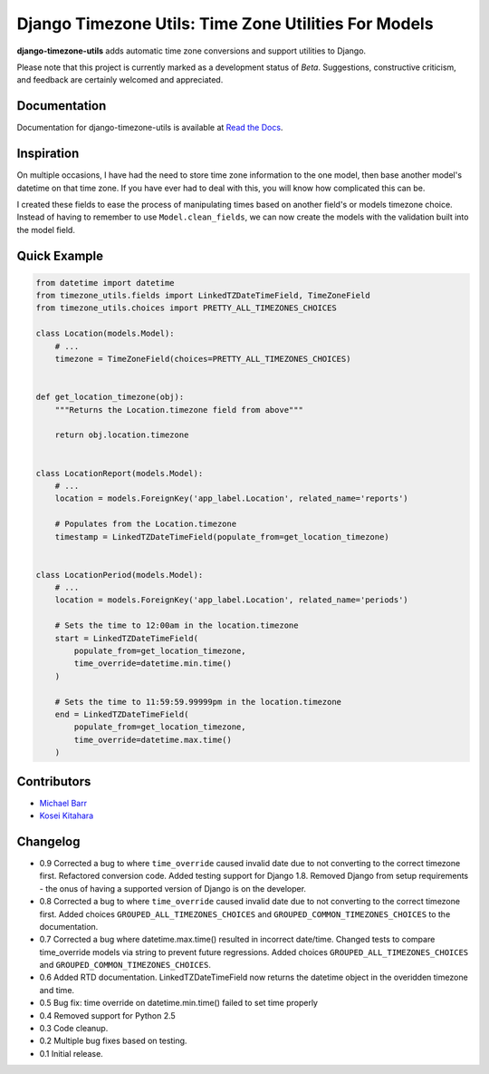 Django Timezone Utils: Time Zone Utilities For Models
=====================================================

.. image:: https://pypip.in/version/django-timezone-utils/badge.svg?style=flat&text=version
    :target: https://pypi.python.org/pypi/django-timezone-utils/
    :alt: Latest Version

.. image:: https://travis-ci.org/michaeljohnbarr/django-timezone-utils.png?branch=master
    :target: https://travis-ci.org/michaeljohnbarr/django-timezone-utils
    :alt: Test Status

.. image:: https://coveralls.io/repos/michaeljohnbarr/django-timezone-utils/badge.svg
    :target: https://coveralls.io/r/michaeljohnbarr/django-timezone-utils
    :alt: Coverage Status

.. image:: https://landscape.io/github/michaeljohnbarr/django-timezone-utils/master/landscape.png
    :target: https://landscape.io/github/michaeljohnbarr/django-timezone-utils
    :alt: Code Health

.. image:: https://pypip.in/py_versions/django-timezone-utils/badge.svg?style=flat
    :target: https://pypi.python.org/pypi/django-timezone-utils/
    :alt: Supported Python versions

.. image:: https://pypip.in/license/django-timezone-utils/badge.svg?style=flat
    :target: https://pypi.python.org/pypi/django-timezone-utils/
    :alt: License

.. image:: https://pypip.in/status/django-timezone-utils/badge.svg?style=flat
    :target: https://pypi.python.org/pypi/django-timezone-utils/
    :alt: Development Status


**django-timezone-utils** adds automatic time zone conversions and support
utilities to Django.

Please note that this project is currently marked as a development status of
*Beta*. Suggestions, constructive criticism, and feedback are certainly
welcomed and appreciated.

Documentation
-------------

Documentation for django-timezone-utils is available at `Read the Docs <https://django-timezone-utils.readthedocs.org/>`_.

Inspiration
-----------

On multiple occasions, I have had the need to store time zone information to the
one model, then base another model's datetime on that time zone. If you have
ever had to deal with this, you will know how complicated this can be.

I created these fields to ease the process of manipulating times based on
another field's or models timezone choice. Instead of having to remember to use
``Model.clean_fields``, we can now create the models with the validation built
into the model field.


Quick Example
-------------

.. code-block:: python

    from datetime import datetime
    from timezone_utils.fields import LinkedTZDateTimeField, TimeZoneField
    from timezone_utils.choices import PRETTY_ALL_TIMEZONES_CHOICES

    class Location(models.Model):
        # ...
        timezone = TimeZoneField(choices=PRETTY_ALL_TIMEZONES_CHOICES)


    def get_location_timezone(obj):
        """Returns the Location.timezone field from above"""

        return obj.location.timezone


    class LocationReport(models.Model):
        # ...
        location = models.ForeignKey('app_label.Location', related_name='reports')

        # Populates from the Location.timezone
        timestamp = LinkedTZDateTimeField(populate_from=get_location_timezone)


    class LocationPeriod(models.Model):
        # ...
        location = models.ForeignKey('app_label.Location', related_name='periods')

        # Sets the time to 12:00am in the location.timezone
        start = LinkedTZDateTimeField(
            populate_from=get_location_timezone,
            time_override=datetime.min.time()
        )

        # Sets the time to 11:59:59.99999pm in the location.timezone
        end = LinkedTZDateTimeField(
            populate_from=get_location_timezone,
            time_override=datetime.max.time()
        )


Contributors
------------

* `Michael Barr <http://github.com/michaeljohnbarr>`_
* `Kosei Kitahara <https://github.com/Surgo>`_

Changelog
---------
- 0.9 Corrected a bug to where ``time_override`` caused invalid date due to not converting to the correct timezone first. Refactored conversion code. Added testing support for Django 1.8. Removed Django from setup requirements - the onus of having a supported version of Django is on the developer.
- 0.8 Corrected a bug to where ``time_override`` caused invalid date due to not converting to the correct timezone first. Added choices ``GROUPED_ALL_TIMEZONES_CHOICES`` and ``GROUPED_COMMON_TIMEZONES_CHOICES`` to the documentation.
- 0.7 Corrected a bug where datetime.max.time() resulted in incorrect date/time. Changed tests to compare time_override models via string to prevent future regressions. Added choices ``GROUPED_ALL_TIMEZONES_CHOICES`` and ``GROUPED_COMMON_TIMEZONES_CHOICES``.
- 0.6 Added RTD documentation. LinkedTZDateTimeField now returns the datetime object in the overidden timezone and time.
- 0.5 Bug fix: time override on datetime.min.time() failed to set time properly
- 0.4 Removed support for Python 2.5
- 0.3 Code cleanup.
- 0.2 Multiple bug fixes based on testing.
- 0.1 Initial release.
